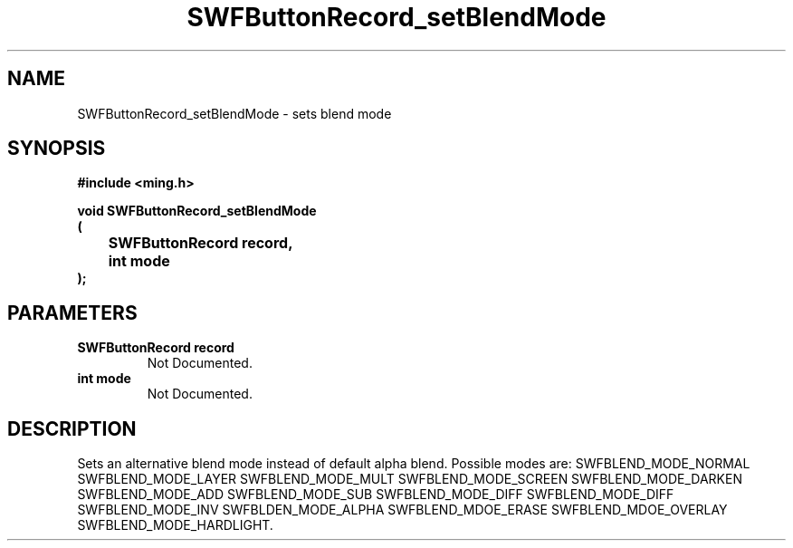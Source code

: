 .\" WARNING! THIS FILE WAS GENERATED AUTOMATICALLY BY c2man!
.\" DO NOT EDIT! CHANGES MADE TO THIS FILE WILL BE LOST!
.TH "SWFButtonRecord_setBlendMode" 3 "23 September 2008" "c2man button.c"
.SH "NAME"
SWFButtonRecord_setBlendMode \- sets blend mode
.SH "SYNOPSIS"
.ft B
#include <ming.h>
.br
.sp
void SWFButtonRecord_setBlendMode
.br
(
.br
	SWFButtonRecord record,
.br
	int mode
.br
);
.ft R
.SH "PARAMETERS"
.TP
.B "SWFButtonRecord record"
Not Documented.
.TP
.B "int mode"
Not Documented.
.SH "DESCRIPTION"
Sets an alternative blend mode instead of default alpha blend.
Possible modes are:
SWFBLEND_MODE_NORMAL
SWFBLEND_MODE_LAYER
SWFBLEND_MODE_MULT
SWFBLEND_MODE_SCREEN
SWFBLEND_MODE_DARKEN
SWFBLEND_MODE_ADD
SWFBLEND_MODE_SUB
SWFBLEND_MODE_DIFF
SWFBLEND_MODE_DIFF
SWFBLEND_MODE_INV
SWFBLDEN_MODE_ALPHA
SWFBLEND_MDOE_ERASE
SWFBLEND_MDOE_OVERLAY
SWFBLEND_MODE_HARDLIGHT.

